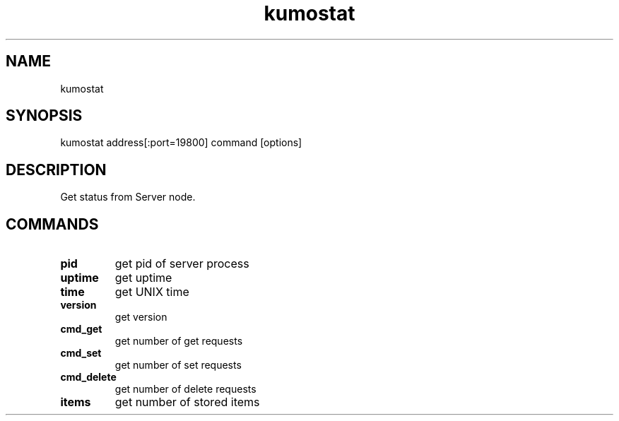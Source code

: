 .TH kumostat
.SH NAME
kumostat
.SH SYNOPSIS
kumostat address[:port=19800] command [options]
.SH DESCRIPTION
Get status from Server node.
.SH COMMANDS
.TP
.B pid                        
get pid of server process
.TP
.B uptime                     
get uptime
.TP
.B time                       
get UNIX time
.TP
.B version                    
get version
.TP
.B cmd_get                    
get number of get requests
.TP
.B cmd_set                    
get number of set requests
.TP
.B cmd_delete                 
get number of delete requests
.TP
.B items                      
get number of stored items
